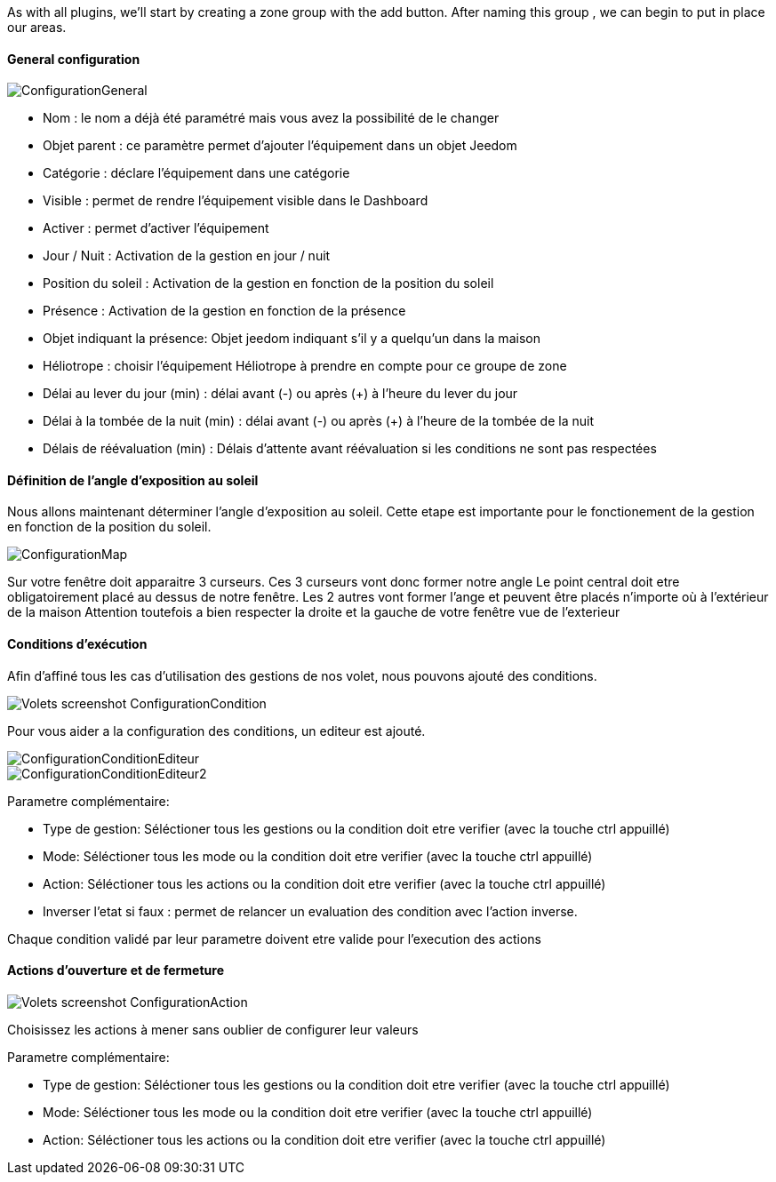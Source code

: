 As with all plugins, we'll start by creating a zone group with the add button.
After naming this group , we can begin to put in place our areas.

==== General configuration

image::../images/ConfigurationGeneral.jpg[]
* Nom : le nom a déjà été paramétré mais vous avez la possibilité de le changer
* Objet parent : ce paramètre permet d'ajouter l'équipement dans un objet Jeedom
* Catégorie : déclare l'équipement dans une catégorie
* Visible : permet de rendre l'équipement visible dans le Dashboard
* Activer : permet d'activer l'équipement
* Jour / Nuit : Activation de la gestion en jour / nuit
* Position du soleil : Activation de la gestion en fonction de la position du soleil
* Présence : Activation de la gestion en fonction de la présence
* Objet indiquant la présence: Objet jeedom indiquant s'il y a quelqu'un dans la maison
* Héliotrope : choisir l'équipement Héliotrope à prendre en compte pour ce groupe de zone
* Délai au lever du jour (min) : délai avant (-) ou après (+) à l'heure du lever du jour
* Délai à la tombée de la nuit (min) : délai avant (-) ou après (+) à l'heure de la tombée de la nuit
* Délais de réévaluation (min) : Délais d'attente avant réévaluation si les conditions ne sont pas respectées

==== Définition de l'angle d'exposition au soleil 
Nous allons maintenant déterminer l'angle d'exposition au soleil.
Cette etape est importante pour le fonctionement de la gestion en fonction de la position du soleil.

image::../images/ConfigurationMap.jpg[]
Sur votre fenêtre doit apparaitre 3 curseurs.
Ces 3 curseurs vont donc former notre angle
Le point central doit etre obligatoirement placé au dessus de notre fenêtre.
Les 2 autres vont former l'ange et peuvent être placés n'importe où à l'extérieur de la maison 
Attention toutefois a bien respecter la droite et la gauche de votre fenêtre vue de l'exterieur

==== Conditions d'exécution
Afin d'affiné tous les cas d'utilisation des gestions de nos volet, nous pouvons ajouté des conditions.

image::../images/Volets_screenshot_ConfigurationCondition.jpg[]

Pour vous aider a la configuration des conditions, un editeur est ajouté.

image::../images/ConfigurationConditionEditeur.jpg[]
image::../images/ConfigurationConditionEditeur2.jpg[]

Parametre complémentaire:

* Type de gestion: Séléctioner tous les gestions ou la condition doit etre verifier (avec la touche ctrl appuillé)
* Mode: Séléctioner tous les mode ou la condition doit etre verifier (avec la touche ctrl appuillé)
* Action: Séléctioner tous les actions ou la condition doit etre verifier (avec la touche ctrl appuillé)
* Inverser l'etat si faux : permet de relancer un evaluation des condition avec l'action inverse.

Chaque condition validé par leur parametre doivent etre valide pour l'execution des actions

==== Actions d'ouverture et de fermeture

image::../images/Volets_screenshot_ConfigurationAction.jpg[]
Choisissez les actions à mener sans oublier de configurer leur valeurs

Parametre complémentaire:

* Type de gestion: Séléctioner tous les gestions ou la condition doit etre verifier (avec la touche ctrl appuillé)
* Mode: Séléctioner tous les mode ou la condition doit etre verifier (avec la touche ctrl appuillé)
* Action: Séléctioner tous les actions ou la condition doit etre verifier (avec la touche ctrl appuillé)